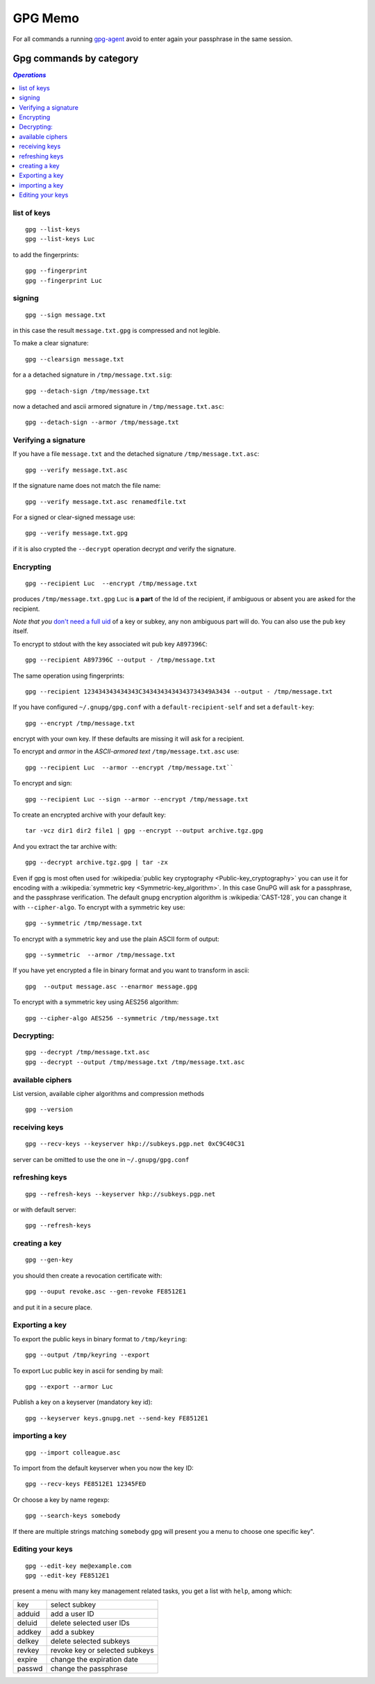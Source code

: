 GPG Memo
========

For all commands a running
`gpg-agent <http://www.gnupg.org/documentation/manuals/gnupg/Invoking-GPG_002dAGENT.html>`__
avoid to enter again your passphrase in the same session.

Gpg commands by category
------------------------

.. contents:: `Operations`
   :depth: 2
   :local:


list of keys
~~~~~~~~~~~~

::

    gpg --list-keys
    gpg --list-keys Luc

to add the fingerprints::

    gpg --fingerprint
    gpg --fingerprint Luc

signing
~~~~~~~

::

    gpg --sign message.txt

in this case the result ``message.txt.gpg`` is compressed and not
legible.

To make a clear signature::

    gpg --clearsign message.txt

for a a detached signature in ``/tmp/message.txt.sig``::

    gpg --detach-sign /tmp/message.txt

now a detached and ascii armored signature in ``/tmp/message.txt.asc``::

    gpg --detach-sign --armor /tmp/message.txt


Verifying a signature
~~~~~~~~~~~~~~~~~~~~~

If you have a file ``message.txt`` and the detached signature
``/tmp/message.txt.asc``::

    gpg --verify message.txt.asc

If the signature name does not match the file name::

   gpg --verify message.txt.asc renamedfile.txt

For a signed or clear-signed message use::

    gpg --verify message.txt.gpg

if it is also crypted the ``--decrypt`` operation decrypt *and*
verify the signature.


Encrypting
~~~~~~~~~~

::

    gpg --recipient Luc  --encrypt /tmp/message.txt

produces ``/tmp/message.txt.gpg`` ``Luc`` is **a part** of the Id of the
recipient, if ambiguous or absent you are asked for the recipient.

*Note that you* `don't need a full uid
<http://www.gnupg.org/documentation/manuals/gnupg/Specify-a-User-ID.html>`_
of a key or subkey, any non ambiguous part will do. You can also use
the pub key itself.

To encrypt to stdout with the key associated wit pub key
``A897396C``::

    gpg --recipient A897396C --output - /tmp/message.txt

The same operation using fingerprints::

    gpg --recipient 123434343434343C3434343434343734349A3434 --output - /tmp/message.txt

If you have configured ``~/.gnupg/gpg.conf`` with a
``default-recipient-self`` and set a ``default-key``::

    gpg --encrypt /tmp/message.txt

encrypt with your own key. If these defaults are missing it will
ask for a recipient.

To encrypt and *armor* in the *ASCII-armored text*
``/tmp/message.txt.asc`` use::

    gpg --recipient Luc  --armor --encrypt /tmp/message.txt``

To encrypt and sign::

    gpg --recipient Luc --sign --armor --encrypt /tmp/message.txt


To create an encrypted archive with your default key::

    tar -vcz dir1 dir2 file1 | gpg --encrypt --output archive.tgz.gpg

And you extract the tar archive with::

     gpg --decrypt archive.tgz.gpg | tar -zx

Even if gpg is most often used for
:wikipedia:`public key cryptography <Public-key_cryptography>`
you can use it for encoding with a :wikipedia:`symmetric key
<Symmetric-key_algorithm>`. In this case GnuPG will ask for a
passphrase, and the  passphrase verification. The
default gnupg encryption algorithm is :wikipedia:`CAST-128`,
you can change it with ``--cipher-algo``. To encrypt with a
symmetric key use::

    gpg --symmetric /tmp/message.txt

To encrypt with a symmetric key and use the plain ASCII form of
output::

    gpg --symmetric  --armor /tmp/message.txt

If you have yet encrypted a file in binary format and you want to
transform in ascii::

    gpg  --output message.asc --enarmor message.gpg

To  encrypt with a symmetric key using AES256 algorithm::

    gpg --cipher-algo AES256 --symmetric /tmp/message.txt

Decrypting:
~~~~~~~~~~~
::

    gpg --decrypt /tmp/message.txt.asc
    gpg --decrypt --output /tmp/message.txt /tmp/message.txt.asc

available ciphers
~~~~~~~~~~~~~~~~~

List version, available cipher algorithms and compression methods
::

    gpg --version


receiving keys
~~~~~~~~~~~~~~

::

    gpg --recv-keys --keyserver hkp://subkeys.pgp.net 0xC9C40C31

server can be omitted to use the one in ``~/.gnupg/gpg.conf``

refreshing keys
~~~~~~~~~~~~~~~
::

    gpg --refresh-keys --keyserver hkp://subkeys.pgp.net

or with default server::

    gpg --refresh-keys

creating a key
~~~~~~~~~~~~~~
::

    gpg --gen-key

you should then create a revocation certificate with::

    gpg --ouput revoke.asc --gen-revoke FE8512E1

and put it in a secure place.

Exporting a key
~~~~~~~~~~~~~~~

To export the public keys in binary format to ``/tmp/keyring``::

    gpg --output /tmp/keyring --export

To export Luc public key in ascii for sending by mail::

    gpg --export --armor Luc

Publish a key on a keyserver (mandatory key id)::

    gpg --keyserver keys.gnupg.net --send-key FE8512E1

importing a key
~~~~~~~~~~~~~~~
::

    gpg --import colleague.asc

To import from the default keyserver when you now the key ID::

    gpg --recv-keys FE8512E1 12345FED

Or choose a key by name regexp::

    gpg --search-keys somebody

If there are multiple strings matching ``somebody`` gpg
will present you a menu to choose one specific key".

Editing your keys
~~~~~~~~~~~~~~~~~
::

    gpg --edit-key me@example.com
    gpg --edit-key FE8512E1


present a menu with many key management related tasks, you get a
list with ``help``, among which:

+----------+--------------------------------+
|key       |select subkey                   |
+----------+--------------------------------+
|adduid    |add a user ID                   |
+----------+--------------------------------+
|deluid    |delete selected user IDs        |
+----------+--------------------------------+
|addkey    |add a subkey                    |
+----------+--------------------------------+
|delkey    |delete selected subkeys         |
+----------+--------------------------------+
|revkey    |revoke key or selected subkeys  |
+----------+--------------------------------+
|expire    |change the expiration date      |
+----------+--------------------------------+
|passwd    |change the passphrase           |
+----------+--------------------------------+
